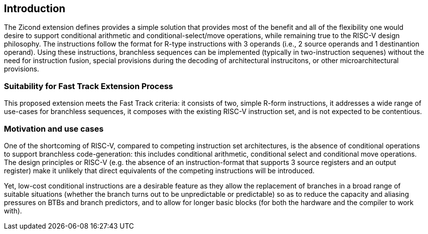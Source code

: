[[intro]]
== Introduction
The Zicond extension defines provides a simple solution that provides most of the benefit and all of the flexibility one would desire to support conditional arithmetic and conditional-select/move operations, while remaining true to the RISC-V design philosophy.
The instructions follow the format for R-type instructions with 3 operands (i.e., 2 source operands and 1 destinantion operand).
Using these instructions, branchless sequences can be implemented (typically in two-instruction sequenes) without the need for instruction fusion, special provisions during the decoding of architectural instrucitons, or other microarchitectural provisions.

=== Suitability for Fast Track Extension Process
This proposed extension meets the Fast Track criteria: it consists of two, simple R-form instructions, it addresses a wide range of use-cases for branchless sequences, it composes with the existing RISC-V instruction set, and is not expected to be contentious.

=== Motivation and use cases
One of the shortcoming of RISC-V, compared to competing instruction set architectures, is the absence of conditional operations to support branchless code-generation: this includes conditional arithmetic, conditional select and conditional move operations.
The design principles or RISC-V (e.g. the absence of an instruction-format that supports 3 source registers and an output register) make it unlikely that direct equivalents of the competing instructions will be introduced.

Yet, low-cost conditional instructions are a desirable feature as they allow the replacement of branches in a broad range of suitable situations (whether the branch turns out to be unpredictable or predictable) so as to reduce the capacity and aliasing pressures on BTBs and branch predictors, and to allow for longer basic blocks (for both the hardware and the compiler to work with).


